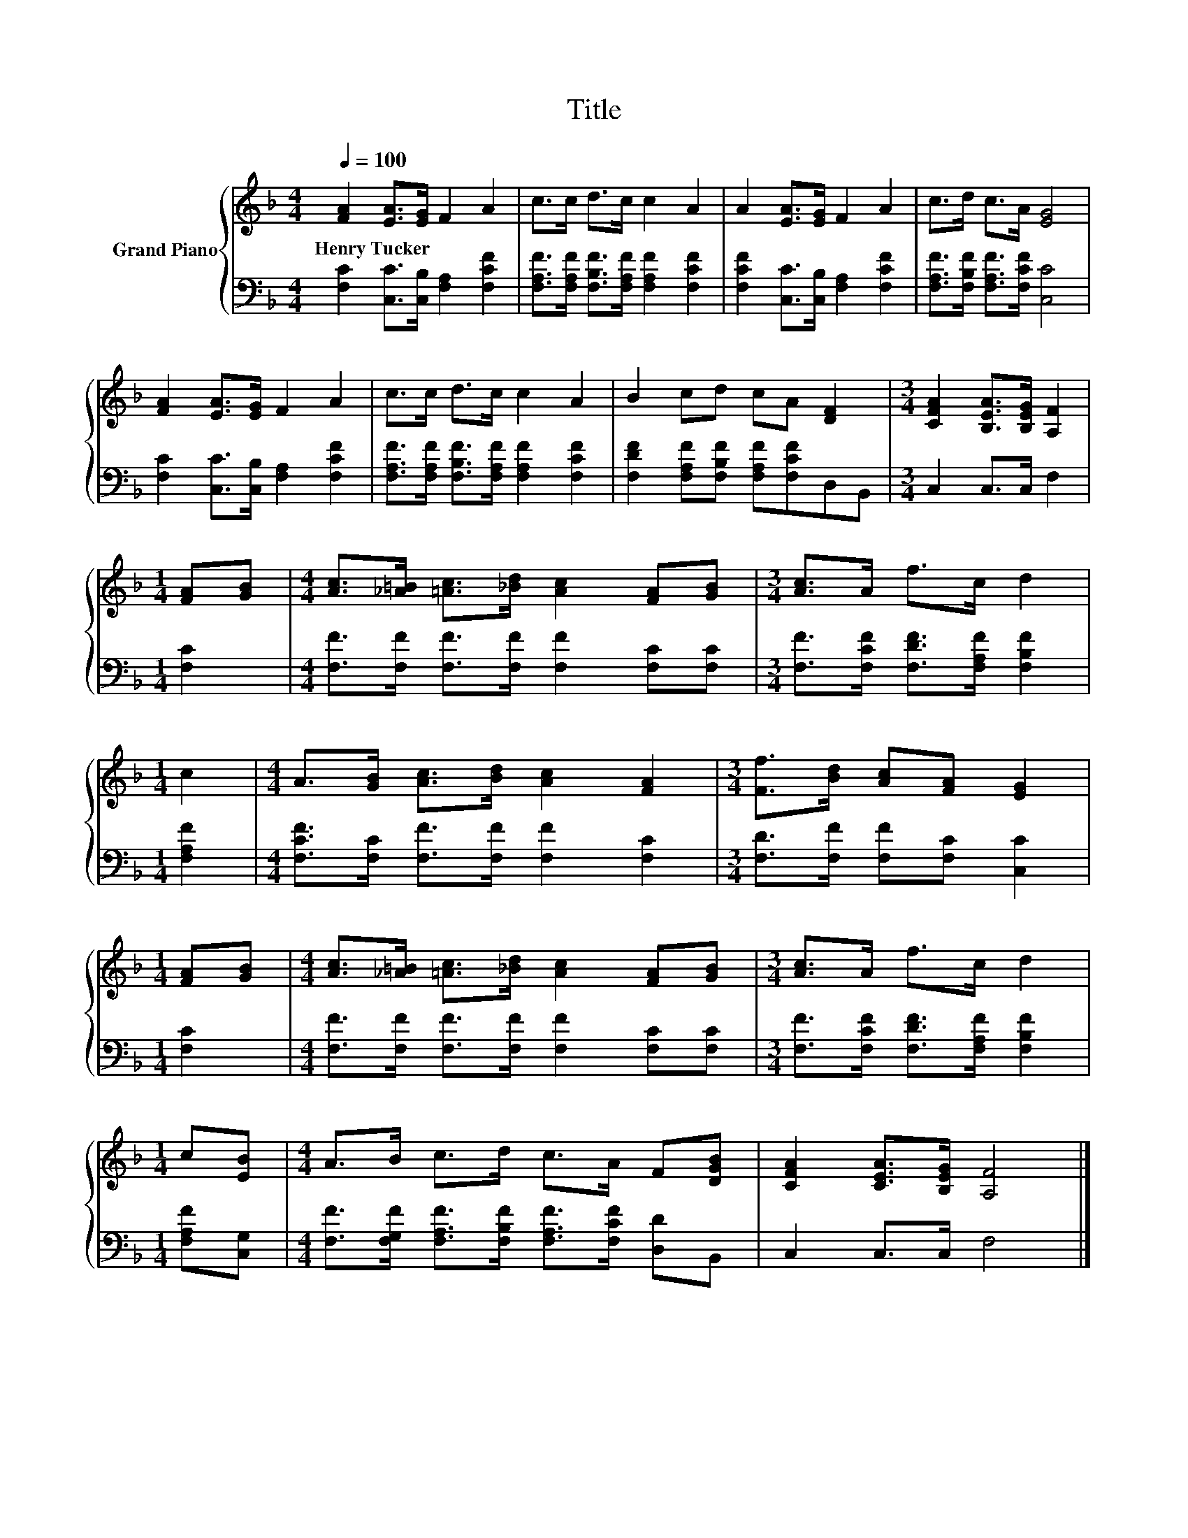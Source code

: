 X:1
T:Title
%%score { 1 | 2 }
L:1/8
Q:1/4=100
M:4/4
K:F
V:1 treble nm="Grand Piano"
V:2 bass 
V:1
 [FA]2 [EA]>[EG] F2 A2 | c>c d>c c2 A2 | A2 [EA]>[EG] F2 A2 | c>d c>A [EG]4 | %4
w: Henry~Tucker * * * *||||
 [FA]2 [EA]>[EG] F2 A2 | c>c d>c c2 A2 | B2 cd cA [DF]2 |[M:3/4] [CFA]2 [B,EA]>[B,EG] [A,F]2 | %8
w: ||||
[M:1/4] [FA][GB] |[M:4/4] [Ac]>[_A=B] [=Ac]>[_Bd] [Ac]2 [FA][GB] |[M:3/4] [Ac]>A f>c d2 | %11
w: |||
[M:1/4] c2 |[M:4/4] A>[GB] [Ac]>[Bd] [Ac]2 [FA]2 |[M:3/4] [Ff]>[Bd] [Ac][FA] [EG]2 | %14
w: |||
[M:1/4] [FA][GB] |[M:4/4] [Ac]>[_A=B] [=Ac]>[_Bd] [Ac]2 [FA][GB] |[M:3/4] [Ac]>A f>c d2 | %17
w: |||
[M:1/4] c[EB] |[M:4/4] A>B c>d c>A F[DGB] | [CFA]2 [CEA]>[B,EG] [A,F]4 |] %20
w: |||
V:2
 [F,C]2 [C,C]>[C,B,] [F,A,]2 [F,CF]2 | [F,A,F]>[F,A,F] [F,B,F]>[F,A,F] [F,A,F]2 [F,CF]2 | %2
 [F,CF]2 [C,C]>[C,B,] [F,A,]2 [F,CF]2 | [F,A,F]>[F,B,F] [F,A,F]>[F,CF] [C,C]4 | %4
 [F,C]2 [C,C]>[C,B,] [F,A,]2 [F,CF]2 | [F,A,F]>[F,A,F] [F,B,F]>[F,A,F] [F,A,F]2 [F,CF]2 | %6
 [F,DF]2 [F,A,F][F,B,F] [F,A,F][F,CF]D,B,, |[M:3/4] C,2 C,>C, F,2 |[M:1/4] [F,C]2 | %9
[M:4/4] [F,F]>[F,F] [F,F]>[F,F] [F,F]2 [F,C][F,C] |[M:3/4] [F,F]>[F,CF] [F,DF]>[F,A,F] [F,B,F]2 | %11
[M:1/4] [F,A,F]2 |[M:4/4] [F,CF]>[F,C] [F,F]>[F,F] [F,F]2 [F,C]2 | %13
[M:3/4] [F,D]>[F,F] [F,F][F,C] [C,C]2 |[M:1/4] [F,C]2 | %15
[M:4/4] [F,F]>[F,F] [F,F]>[F,F] [F,F]2 [F,C][F,C] |[M:3/4] [F,F]>[F,CF] [F,DF]>[F,A,F] [F,B,F]2 | %17
[M:1/4] [F,A,F][C,G,] |[M:4/4] [F,F]>[F,G,F] [F,A,F]>[F,B,F] [F,A,F]>[F,CF] [D,D]B,, | %19
 C,2 C,>C, F,4 |] %20

